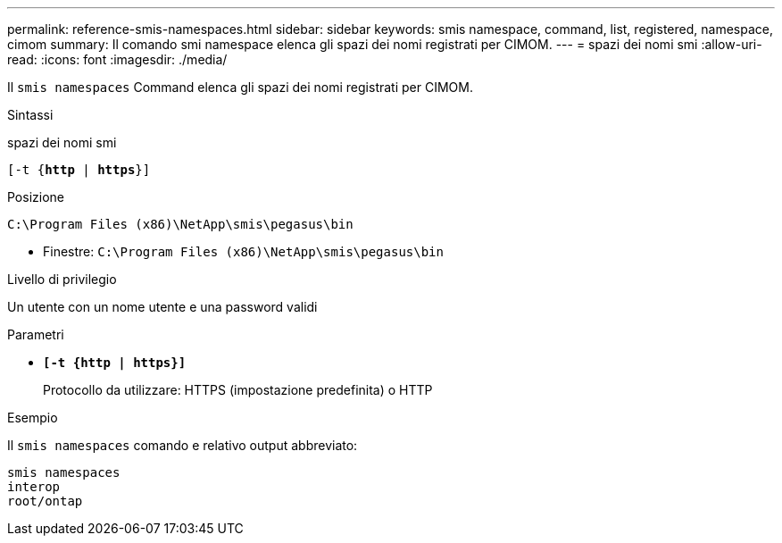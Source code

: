 ---
permalink: reference-smis-namespaces.html 
sidebar: sidebar 
keywords: smis namespace, command, list, registered, namespace, cimom 
summary: Il comando smi namespace elenca gli spazi dei nomi registrati per CIMOM. 
---
= spazi dei nomi smi
:allow-uri-read: 
:icons: font
:imagesdir: ./media/


[role="lead"]
Il `smis namespaces` Command elenca gli spazi dei nomi registrati per CIMOM.

.Sintassi
spazi dei nomi smi

`[-t {*http* | *https*}]`

.Posizione
`C:\Program Files (x86)\NetApp\smis\pegasus\bin`

* Finestre: `C:\Program Files (x86)\NetApp\smis\pegasus\bin`


.Livello di privilegio
Un utente con un nome utente e una password validi

.Parametri
* `*[-t {http | https}]*`
+
Protocollo da utilizzare: HTTPS (impostazione predefinita) o HTTP



.Esempio
Il `smis namespaces` comando e relativo output abbreviato:

[listing]
----
smis namespaces
interop
root/ontap
----